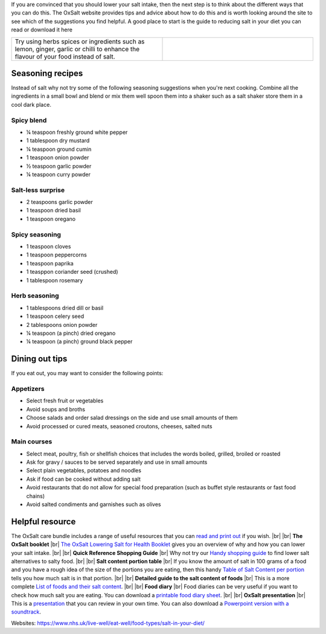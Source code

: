 .. title: How to reduce your salt intake
.. slug: how
.. date: 2022-11-01 17:33:39 UTC
.. tags: 
.. category: 
.. link: 
.. description: 
.. type: text

.. #define a hard line break for HTML
.. |br| raw:: html

   <br />



If you are convinced that you should lower your salt intake, then the next step is to think about the different ways that you can do this.
The OxSalt website provides tips and advice about how to do this and is worth looking around the site to see which of the suggestions you find helpful.
A good place to start is the guide to reducing salt in your diet you can read or download it here

.. list-table::  
   :widths: 50 50
   :header-rows: 0

   * - Try using herbs spices or ingredients such as lemon, ginger, garlic or chilli to enhance the flavour of your food instead of salt.
     - .. image:: /images/seasonings.jpg



Seasoning recipes
-----------------

Instead of salt why not try some of the following seasoning suggestions when you're next cooking. Combine all the ingredients in a small bowl and blend or mix them well spoon them into a shaker such as a salt shaker store them in a cool dark place.

Spicy blend
~~~~~~~~~~~
* ¼ teaspoon freshly ground white pepper 
* 1 tablespoon dry mustard
* ¼ teaspoon ground cumin 
* 1 teaspoon onion powder
* ½ teaspoon garlic powder 
* ¼ teaspoon curry powder

Salt-less surprise
~~~~~~~~~~~~~~~~~~
* 2 teaspoons garlic powder
* 1 teaspoon dried basil
* 1 teaspoon oregano

Spicy seasoning
~~~~~~~~~~~~~~~~
* 1 teaspoon cloves
* 1 teaspoon peppercorns
* 1 teaspoon paprika
* 1 teasppon coriander seed (crushed)
* 1 tablespoon rosemary

Herb seasoning
~~~~~~~~~~~~~~

* 1 tablespoons dried dill or basil
* 1 teaspoon celery seed
* 2 tablespoons onion powder
* ¼ teaspoon (a pinch) dried oregano
* ¼ teaspoon (a pinch) ground black pepper


Dining out tips
---------------
If you eat out, you may want to consider the following points:

Appetizers
~~~~~~~~~~
•	Select fresh fruit or vegetables 
•	Avoid soups and broths 
•	Choose salads and order salad dressings on the side and use small amounts of them  
•	Avoid processed or cured meats, seasoned croutons, cheeses, salted nuts

Main courses
~~~~~~~~~~~~

•	Select meat, poultry, fish or shellfish choices that includes the words boiled, grilled, broiled or roasted 
•	Ask for gravy / sauces to be served separately and use in small amounts
•	Select plain vegetables, potatoes and noodles 
•	Ask if food can be cooked without adding salt  
•	Avoid restaurants that do not allow for special food preparation (such as buffet style restaurants or fast food chains)  
•	Avoid salted condiments and garnishes such as olives 

Helpful resource 
------------------

The OxSalt care bundle includes a range of useful resources that you can `read and print out </files/>`_ if you wish. |br|  |br| 
**The OxSalt booklet** |br|
`The OxSalt Lowering Salt for Health Booklet </documents/004_salt_Information_booklet.pdf>`_  gives you an overview of why and how you can lower your salt intake. |br| |br| 
**Quick Reference Shopping Guide** |br| 
Why not try our `Handy shopping guide </documents/006_shopping_guide_and_portion_table.pdf>`_  to find lower salt alternatives to salty food. |br| |br| 
**Salt content portion table** |br| 
If you know the amount of salt in 100 grams of a food and you have a rough idea of the size of the portions you are eating, then this handy `Table of Salt Content per portion </documents/006_shopping_guide_and_portion_table.pdf>`_ tells you how much salt is in that portion. |br| |br| 
**Detailed guide to the salt content of foods** |br| 
This is a more complete `List of foods and their salt content </documents/005_salt_content_booklet.pdf>`_. |br| |br| 
**Food diary** |br| 
Food diaries can be very useful if you want to check how much salt you are eating. You can download a `printable food diary sheet </documents/011_food_diary.pdf>`_. |br| |br| 
**OxSalt presentation** |br| 
This is a `presentation </documents/003_presentation.pdf>`_ that you can review in your own time. You can also download a `Powerpoint version with a soundtrack </documents/003a_presentation_with_audio.pptx>`_. 
 
Websites: 
https://www.nhs.uk/live-well/eat-well/food-types/salt-in-your-diet/ 

